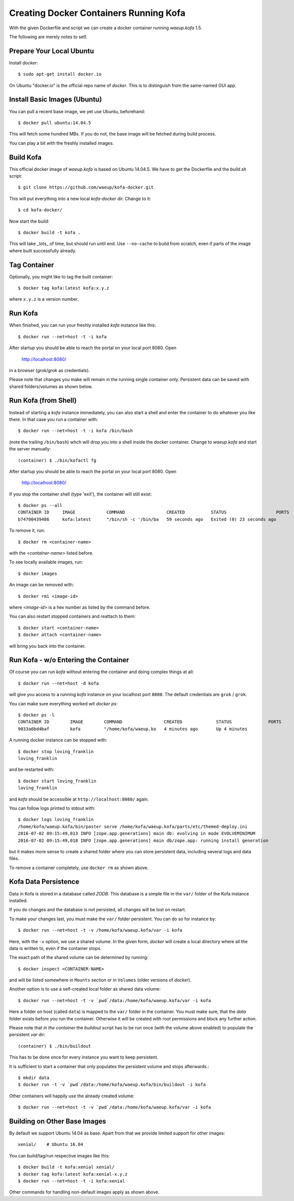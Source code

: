 Creating Docker Containers Running Kofa
=======================================

With the given Dockerfile and script we can create a docker container
running `waeup.kofa` 1.5.

The following are merely notes to self.

Prepare Your Local Ubuntu
-------------------------

Install `docker`::

  $ sudo apt-get install docker.io

On Ubuntu "docker.io" is the official repo name of `docker`. This is
to distinguish from the same-named GUI app.


Install Basic Images (Ubuntu)
-----------------------------

You can pull a recent base image, we yet use Ubuntu, beforehand::

  $ docker pull ubuntu:14.04.5

This will fetch some hundred MBs. If you do not, the base image will
be fetched during build process.

You can play a bit with the freshly installed images.


Build Kofa
----------

This official docker image of `waeup.kofa` is based on Ubuntu
14.04.5. We have to get the Dockerfile and the `build.sh` script::

  $ git clone https://github.com/waeup/kofa-docker.git

This will put everything into a new local `kofa-docker` dir. Change to
it::

  $ cd kofa-docker/

Now start the build::

  $ docker build -t kofa .

This will take _lots_ of time, but should run until end.
Use ``--no-cache`` to build from scratch, even if parts of the image
where built successfully already.


Tag Container
-------------

Optionally, you might like to tag the built container::

  $ docker tag kofa:latest kofa:x.y.z

where ``x.y.z`` is a version number.


Run Kofa
--------

When finished, you can run your freshly installed `kofa` instance like
this::

  $ docker run --net=host -t -i kofa

After startup you should be able to reach the portal on your local
port 8080. Open

  http://localhost:8080/

in a browser (`grok`/`grok` as credentials).

Please note that changes you make will remain in the running single
container only. Persistent data can be saved with shared
folders/volumes as shown below.


Run Kofa (from Shell)
---------------------

Instead of starting a `kofa` instance immediately, you can also start
a shell and enter the container to do whatever you like there. In that
case you run a container with::

  $ docker run --net=host -t -i kofa /bin/bash

(note the trailing ``/bin/bash``) whch will drop you into a shell
inside the docker container. Change to `waeup.kofa` and start the
server manually::

  (container) $ ./bin/kofactl fg

After startup you should be able to reach the portal on your local
port 8080. Open

  http://localhost:8080/

If you stop the container shell (type 'exit'), the container will
still exist::

  $ docker ps --all
  CONTAINER ID     IMAGE            COMMAND                CREATED          STATUS                   PORTS            NAMES
  b74700439486     kofa:latest      "/bin/sh -c '/bin/ba   59 seconds ago   Exited (0) 23 seconds ago                 hopeful_ptolemy


To remove it, run::

  $ docker rm <container-name>

with the `<container-name>` listed before.

To see locally available images, run::

  $ docker images

An image can be removed with::

  $ docker rmi <image-id>

where `<image-id>` is a hex number as listed by the command
before.

You can also restart stopped containers and reattach to them::

  $ docker start <container-name>
  $ docker attach <container-name>

will bring you back into the container.


Run Kofa - w/o Entering the Container
-------------------------------------

Of course you can run `kofa` without entering the container and doing
complex things at all::

  $ docker run --net=host -d kofa

will give you access to a running `kofa` instance on your localhost
port ``8080``. The default credentials are ``grok`` / ``grok``.

You can make sure everything worked wit `docker ps`::

  $ docker ps -l
  CONTAINER ID        IMAGE        COMMAND                CREATED             STATUS              PORTS               NAMES
  9033a6bd4baf        kofa         "/home/kofa/waeup.ko   4 minutes ago       Up 4 minutes                            loving_franklin

A running docker instance can be stopped with::

  $ docker stop loving_franklin
  loving_franklin

and be restarted with::

  $ docker start loving_franklin
  loving_franklin

and `kofa` should be accessible at ``http://localhost:8080/`` again.

You can follow logs printed to stdout with::

  $ docker logs loving_franklin
  /home/kofa/waeup.kofa/bin/paster serve /home/kofa/waeup.kofa/parts/etc/themed-deploy.ini
  2016-07-02 09:15:49,013 INFO [zope.app.generations] main db: evolving in mode EVOLVEMINIMUM
  2016-07-02 09:15:49,018 INFO [zope.app.generations] main db/zope.app: running install generation

but it makes more sense to create a shared folder where you can store
persistent data, including several logs and data files.

To remove a container completely, use ``docker rm`` as shown above.


Kofa Data Persistence
---------------------

Data in Kofa is stored in a database called `ZODB`. This database is a
simple file in the ``var/`` folder of the Kofa instance installed.

If you do changes and the database is not persisted, all changes will
be lost on restart.

To make your changes last, you must make the ``var/`` folder
persistent. You can do so for instance by::

  $ docker run --net=host -t -v /home/kofa/waeup.kofa/var -i kofa

Here, with the ``-v`` option, we use a shared volume. In the given form,
`docker` will create a local directory where all the data is written to, even
if the container stops.

The exact path of the shared volume can be determined by running::

  $ docker inspect <CONTAINER-NAME>

and will be listed somewhere in ``Mounts`` section or in ``Volumes`` (older
versions of `docker`).

Another option is to use a self-created local folder as shared data volume::

  $ docker run --net=host -t -v `pwd`/data:/home/kofa/waeup.kofa/var -i kofa

Here a folder on host (called ``data``) is mapped to the ``var/`` folder in the
container. You must make sure, that the `data` folder exists before you run the
container. Otherwise it will be created with root permissions and block any
further action.

Please note that *in the container* the `buildout` script has to be run once
(with the volume above enabled) to populate the persistent `var` dir::

  (container) $ ./bin/buildout

This has to be done once for every instance you want to keep persistent.

It is sufficient to start a container that only populates the persistent volume
and stops afterwards.::

  $ mkdir data
  $ docker run -t -v `pwd`/data:/home/kofa/waeup.kofa/bin/buildout -i kofa

Other containers will happily use the already created volume::

  $ docker run --net=host -t -v `pwd`/data:/home/kofa/waeup.kofa/var -i kofa


Building on Other Base Images
-----------------------------

By default we support Ubuntu 14.04 as base. Apart from that we provide
limited support for other images::

  xenial/    # Ubuntu 16.04

You can build/tag/run respective images like this::

  $ docker build -t kofa:xenial xenial/
  $ docker tag kofa:latest kofa:xenial-x.y.z
  $ docker run --net=host -t -i kofa:xenial

Other commands for handling non-default images apply as shown above.
